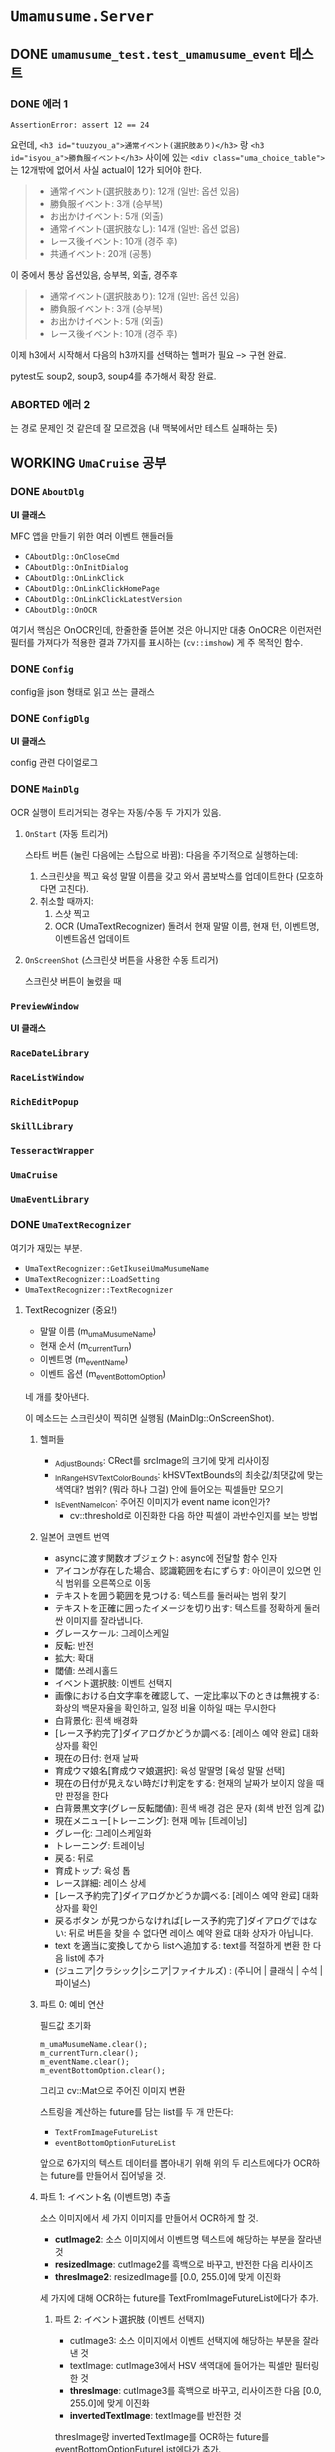 * ~Umamusume.Server~

** DONE ~umamusume_test.test_umamusume_event~ 테스트

*** DONE 에러 1
CLOSED: [2022-04-26 Tue 17:02]

#+begin_example
AssertionError: assert 12 == 24
#+end_example

요런데, ~<h3 id="tuuzyou_a">通常イベント(選択肢あり)</h3>~ 랑 ~<h3 id="isyou_a">勝負服イベント</h3>~ 사이에 있는 ~<div class="uma_choice_table">~ 는 12개밖에 없어서 사실 actual이 12가 되어야 한다.

#+begin_quote
- 通常イベント(選択肢あり): 12개 (일반: 옵션 있음)
- 勝負服イベント: 3개 (승부복)
- お出かけイベント: 5개 (외출)
- 通常イベント(選択肢なし): 14개 (일반: 옵션 없음)
- レース後イベント: 10개 (경주 후)
- 共通イベント: 20개 (공통)
#+end_quote

이 중에서 통상 옵션있음, 승부복, 외출, 경주후

#+begin_quote
- 通常イベント(選択肢あり): 12개 (일반: 옵션 있음)
- 勝負服イベント: 3개 (승부복)
- お出かけイベント: 5개 (외출)
- レース後イベント: 10개 (경주 후)
#+end_quote

이제 h3에서 시작해서 다음의 h3까지를 선택하는 헬퍼가 필요 --> 구현 완료.

pytest도 soup2, soup3, soup4를 추가해서 확장 완료.

*** ABORTED 에러 2
CLOSED: [2022-04-26 Tue 17:02]

는 경로 문제인 것 같은데 잘 모르겠음 (내 맥북에서만 테스트 실패하는 듯)

** WORKING ~UmaCruise~ 공부

*** DONE ~AboutDlg~
CLOSED: [2022-04-26 Tue 17:29]

*UI 클래스*

MFC 앱을 만들기 위한 여러 이벤트 핸들러들

- ~CAboutDlg::OnCloseCmd~
- ~CAboutDlg::OnInitDialog~
- ~CAboutDlg::OnLinkClick~
- ~CAboutDlg::OnLinkClickHomePage~
- ~CAboutDlg::OnLinkClickLatestVersion~
- ~CAboutDlg::OnOCR~

여기서 핵심은 OnOCR인데, 한줄한줄 뜯어본 것은 아니지만 대충 OnOCR은 이런저런 필터를 가져다가 적용한 결과 7가지를 표시하는 (~cv::imshow~) 게 주 목적인 함수.

*** DONE ~Config~
CLOSED: [2022-04-26 Tue 17:57]

config을 json 형태로 읽고 쓰는 클래스

*** DONE ~ConfigDlg~
CLOSED: [2022-04-26 Tue 18:06]

*UI 클래스*

config 관련 다이얼로그

*** DONE ~MainDlg~
CLOSED: [2022-05-06 Fri 17:34]

OCR 실행이 트리거되는 경우는 자동/수동 두 가지가 있음.

**** ~OnStart~ (자동 트리거)

스타트 버튼 (눌린 다음에는 스탑으로 바뀜): 다음을 주기적으로 실행하는데:
1. 스크린샷을 찍고 육성 말딸 이름을 갖고 와서 콤보박스를 업데이트한다 (모호하다면 고친다).
2. 취소할 때까지:
   1. 스샷 찍고
   2. OCR (UmaTextRecognizer) 돌려서 현재 말딸 이름, 현재 턴, 이벤트명, 이벤트옵션 업데이트

**** ~OnScreenShot~ (스크린샷 버튼을 사용한 수동 트리거)

스크린샷 버튼이 눌렸을 때

*** ~PreviewWindow~

*UI 클래스*

*** ~RaceDateLibrary~



*** ~RaceListWindow~



*** ~RichEditPopup~



*** ~SkillLibrary~



*** ~TesseractWrapper~



*** ~UmaCruise~



*** ~UmaEventLibrary~



*** DONE ~UmaTextRecognizer~
CLOSED: [2022-04-29 Fri 21:56]

여기가 재밌는 부분.

- ~UmaTextRecognizer::GetIkuseiUmaMusumeName~
- ~UmaTextRecognizer::LoadSetting~
- ~UmaTextRecognizer::TextRecognizer~

**** TextRecognizer (중요!)

- 말딸 이름 (m_umaMusumeName)
- 현재 순서 (m_currentTurn)
- 이벤트명 (m_eventName)
- 이벤트 옵션 (m_eventBottomOption)

네 개를 찾아낸다.

이 메소드는 스크린샷이 찍히면 실행됨 (MainDlg::OnScreenShot).

***** 헬퍼들

- _AdjustBounds: CRect를 srcImage의 크기에 맞게 리사이징
- _InRangeHSVTextColorBounds: kHSVTextBounds의 최솟값/최댓값에 맞는 색역대? 범위? (뭐라 하나 그걸) 안에 들어오는 픽셀들만 모으기
- _IsEventNameIcon: 주어진 이미지가 event name icon인가?
  - cv::threshold로 이진화한 다음 하얀 픽셀이 과반수인지를 보는 방법

***** 일본어 코멘트 번역

- asyncに渡す関数オブジェクト: async에 전달할 함수 인자
- アイコンが存在した場合、認識範囲を右にずらす: 아이콘이 있으면 인식 범위를 오른쪽으로 이동
- テキストを囲う範囲を見つける: 텍스트를 둘러싸는 범위 찾기
- テキストを正確に囲ったイメージを切り出す: 텍스트를 정확하게 둘러싼 이미지를 잘라냅니다.
- グレースケール: 그레이스케일
- 反転: 반전
- 拡大: 확대
- 閾値: 쓰레시홀드
- イベント選択肢: 이벤트 선택지
- 画像における白文字率を確認して、一定比率以下のときは無視する: 화상의 백문자율을 확인하고, 일정 비율 이하일 때는 무시한다
- 白背景化: 흰색 배경화
- [レース予約完了]ダイアログかどうか調べる: [레이스 예약 완료] 대화상자를 확인
- 現在の日付: 현재 날짜
- 育成ウマ娘名[育成ウマ娘選択]: 육성 말딸명 [육성 말딸 선택]
- 現在の日付が見えない時だけ判定をする: 현재의 날짜가 보이지 않을 때만 판정을 한다
- 白背景黒文字(グレー反転閾値): 흰색 배경 검은 문자 (회색 반전 임계 값)
- 現在メニュー[トレーニング]: 현재 메뉴 [트레이닝]
- グレー化: 그레이스케일화
- トレーニング: 트레이닝
- 戻る: 뒤로
- 育成トップ: 육성 톱
- レース詳細: 레이스 상세
- [レース予約完了]ダイアログかどうか調べる: [레이스 예약 완료] 대화상자를 확인
- 戻るボタン が見つからなければ[レース予約完了]ダイアログではない: 뒤로 버튼을 찾을 수 없다면 레이스 예약 완료 대화 상자가 아닙니다.
- text を適当に変換してから listへ追加する: text를 적절하게 변환 한 다음 list에 추가
- (ジュニア|クラシック|シニア|ファイナルズ) : (주니어 | 클래식 | 수석 | 파이널스)

***** 파트 0: 예비 연산

필드값 초기화

#+begin_src c++
	m_umaMusumeName.clear();
	m_currentTurn.clear();
	m_eventName.clear();
	m_eventBottomOption.clear();
#+end_src

그리고 cv::Mat으로 주어진 이미지 변환

스트링을 계산하는 future를 담는 list를 두 개 만든다:

- ~TextFromImageFutureList~
- ~eventBottomOptionFutureList~

앞으로 6가지의 텍스트 데이터를 뽑아내기 위해 위의 두 리스트에다가 OCR하는 future를 만들어서 집어넣을 것.

***** 파트 1: イベント名 (이벤트명) 추출

소스 이미지에서 세 가지 이미지를 만들어서 OCR하게 할 것.

- *cutImage2*: 소스 이미지에서 이벤트명 텍스트에 해당하는 부분을 잘라낸 것
- *resizedImage*: cutImage2를 흑백으로 바꾸고, 반전한 다음 리사이즈
- *thresImage2*: resizedImage를 [0.0, 255.0]에 맞게 이진화
  
세 가지에 대해 OCR하는 future를 TextFromImageFutureList에다가 추가.

****** 파트 2: イベント選択肢 (이벤트 선택지)

- cutImage3: 소스 이미지에서 이벤트 선택지에 해당하는 부분을 잘라낸 것
- textImage: cutImage3에서 HSV 색역대에 들어가는 픽셀만 필터링한 것
- *thresImage*: cutImage3를 흑백으로 바꾸고, 리사이즈한 다음 [0.0, 255.0]에 맞게 이진화
- *invertedTextImage*: textImage를 반전한 것

thresImage랑 invertedTextImage를 OCR하는 future를 eventBottomOptionFutureList에다가 추가.

***** 파트 3: 現在の日付 (현재 날짜)

Turn은 (주니어 | 클래식 | 수석 | 파이널스) 넷 중 하나

- URA 레이스랑 아오하루 레이스의 Turn (?)에 대해 OCR하는 future를 m_currentTurn에다가 저장

*주의: 현재 날짜 데이터는 async로 안 넘기고 바로 처리 (~TextFromImage~)*

- 궁금: 얘는 왜 synchronous하게 처리될까?

- cutImage: Turn에 해당하는 텍스트 영역만 잘라낸 것
- textImage: cutImage에서 HSV 색역대에 들어가는 픽셀만 필터링한 것
- *invertedText*: textImage를 반전시킨 다음 동기적으로 OCR한 텍스트
- *resizedText*: cutImage를 리사이징만 한 다음 동기적으로 OCR한 텍스트

파트 3까지 실행되면 m_currentTurn에는 URA와 아오하루 두 개에 대해서 현재 날짜 텍스트가 쌓임.

***** 파트 4: 育成ウマ娘名[育成ウマ娘選択] (육성 말딸명 [육성 말딸 선택])

파트 3는 Turn이 *안* 보이면 실행됨. 즉, 파트 3과 파트 4가 실행되는 조건은 mutually exclusive.

*주의: 육성 말딸명도 현재 날짜와 마찬가지로, async로 안 넘기고 바로 처리 (~TextFromImage~)*

- thresImage2: 이름 부분을 원래 이미지에서 자르고, 그레이스케일하고, 반전 처리 한다음 OCR

이 방법으로 subName과 Name을 모두 찾아내고 (성과 이름? subName이 뭔지 모르겠네), m_umaMusumeName 스테이트에 저장

***** 파트 5: 現在メニュー[トレーニング] (현재 메뉴 [트레이닝])

- grayImage: 현재 메뉴 부분을 잘라내고 그레이스케일
- 트레이닝 메뉴, 뒤로 버튼이 모두 포착되면 m_bTrainingMenu 스테이트를 true로

***** 파트 6: 育成トップ (육성 톱)

/육성 톱/ 이 뭔지 모르겠네. 아마 육성 메뉴의 맨 윗부분??

- AbilityDetailBounds가 보이느냐 아니냐로 판단함. 원본 이미지만 자르고 사용함

***** 파트 7: レース詳細 (레이스 상세)

- 원본 이미지 자르고 HSV 색역대에 맞게 픽셀 추출했을 때, 하얀 픽셀이 일정 비율 이상이라면 반전한 다음에 이미지 추출
- 뒤로 가기 버튼이 있다면 (하얀 픽셀이 일정 비율 이상), 레이스 예약 완료. 미터 수를 추출해서 m_entryRaceDistance 스테이트에 저장

***** 파트 8: future 계산하고, normalization하고, 저장

1. future를 계산해서 결과값을 받는다.
2. 텍스트 노멀라이제이션
   1. 정오표를 보고 정정 (정오표는 Common.json 세팅파일에서 읽어옴: LoadSetting에서).
   2. 7과 /가 ! 대신 인식되는 문제를 해결
   3. ?의 폰트 교체

위의 과정을 TextFromImageFutureList와 eventBottomOptionFutureList에 대해 실행해서, 각각 m_eventName과 m_eventBottomOption 스테이트에 저장

** UmaCruise에 대한 고충

흑흑.... 이거 못 돌려보는게 너무 짜증나는데

맥북에서 돌릴 수 있는 방법 ㄹㅇ로 하나도 없나
--> 맥북에서 돌리려면 패러렐즈에다가 Windows on ARM을 받아서 돌려야 한다. 안습... x86 프로그램을 에뮬레이팅하는 윈도우를 에뮬레이팅하는 맥북인 셈.

맘같으면 200 꼬라서 12세대 달린 xps13 사고싶네ㅋㅋ

